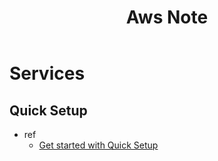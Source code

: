 #+TITLE: Aws Note
#+hugo_base_dir: /home/awannaphasch2016/org/projects/sideprojects/website/my-website/hugo/quickstart
#+filetags: aws


* Services
** Quick Setup
:PROPERTIES:
:ID:       ab6dc80c-4d7d-494f-8432-c17935860859
:END:
- ref
  - [[https://docs.aws.amazon.com/systems-manager/latest/userguide/quick-setup-getting-started.html][Get started with Quick Setup]]

